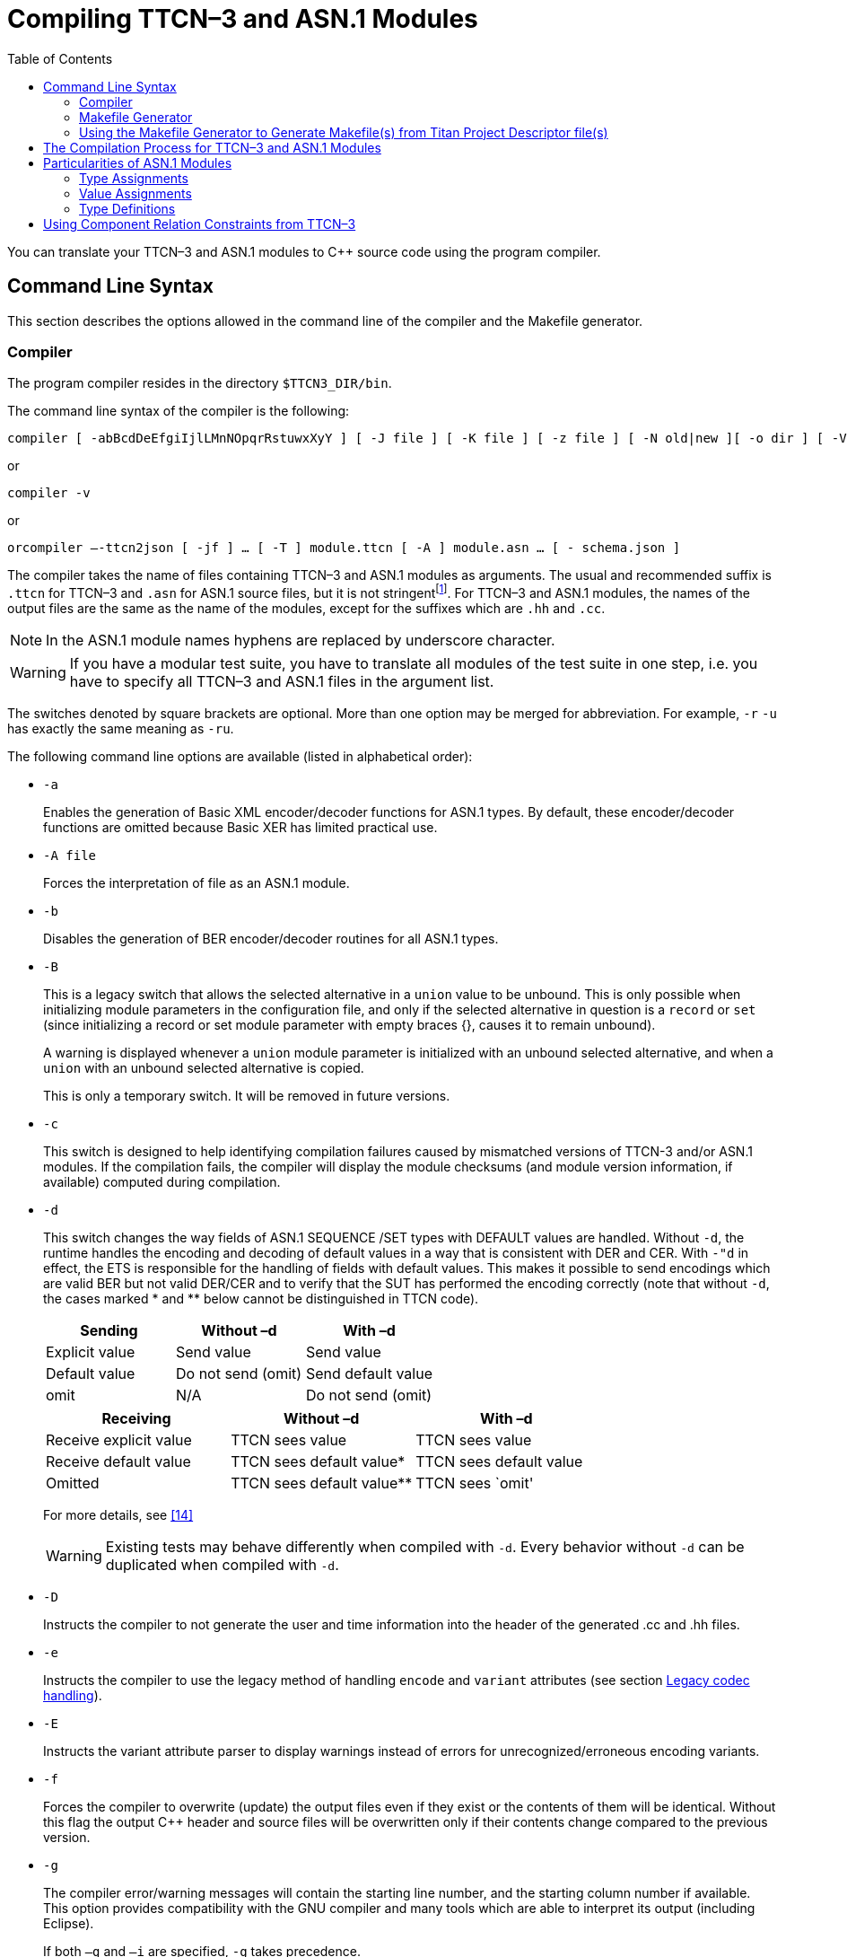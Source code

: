 [[compiling-ttcn-3-and-asn-1-modules]]
= Compiling TTCN–3 and ASN.1 Modules
:toc:
:table-number: 11

You can translate your TTCN–3 and ASN.1 modules to {cpp} source code using the program compiler.

[[command-line-syntax]]
== Command Line Syntax

This section describes the options allowed in the command line of the compiler and the Makefile generator.

[[complier]]
=== Compiler

The program compiler resides in the directory `$TTCN3_DIR/bin`.

The command line syntax of the compiler is the following:

[source]
compiler [ -abBcdDeEfgiIjlLMnNOpqrRstuwxXyY ] [ -J file ] [ -K file ] [ -z file ] [ -N old|new ][ -o dir ] [ -V n ] [ -P toplevel pdu ] [ -Qn ] [ -U none|type|"number" ] …[ -T ] module.ttcn [ -A ] module.asn … [ - module.ttcn module.asn … ]

or

[source]
compiler -v

or

[source]
orcompiler –-ttcn2json [ -jf ] … [ -T ] module.ttcn [ -A ] module.asn … [ - schema.json ]

The compiler takes the name of files containing TTCN–3 and ASN.1 modules as arguments. The usual and recommended suffix is `.ttcn` for TTCN–3 and `.asn` for ASN.1 source files, but it is not stringentfootnote:[Other tool vendors may use .mp, .3mp or .asn1 suffixes as well.]. For TTCN–3 and ASN.1 modules, the names of the output files are the same as the name of the modules, except for the suffixes which are `.hh` and `.cc`.

NOTE: In the ASN.1 module names hyphens are replaced by underscore character.

WARNING: If you have a modular test suite, you have to translate all modules of the test suite in one step, i.e. you have to specify all TTCN–3 and ASN.1 files in the argument list.

The switches denoted by square brackets are optional. More than one option may be merged for abbreviation. For example, `-r` `-u` has exactly the same meaning as `-ru`.

The following command line options are available (listed in alphabetical order):

* `-a`
+
Enables the generation of Basic XML encoder/decoder functions for ASN.1 types. By default, these encoder/decoder functions are omitted because Basic XER has limited practical use.

* `-A file`
+
Forces the interpretation of file as an ASN.1 module.

* `-b`
+
Disables the generation of BER encoder/decoder routines for all ASN.1 types.

* `-B`
+
This is a legacy switch that allows the selected alternative in a `union` value to be unbound. This is only possible when initializing module parameters in the configuration file, and only if the selected alternative in question is a `record` or `set` (since initializing a record or set module parameter with empty braces {}, causes it to remain unbound).
+
A warning is displayed whenever a `union` module parameter is initialized with an unbound selected alternative, and when a `union` with an unbound selected alternative is copied.
+
This is only a temporary switch. It will be removed in future versions.

* `-c`
+
This switch is designed to help identifying compilation failures caused by mismatched versions of TTCN-3 and/or ASN.1 modules. If the compilation fails, the compiler will display the module checksums (and module version information, if available) computed during compilation.

* `-d`
+
This switch changes the way fields of ASN.1 SEQUENCE /SET types with DEFAULT values are handled. Without `-d`, the runtime handles the encoding and decoding of default values in a way that is consistent with DER and CER. With `-"d` in effect, the ETS is responsible for the handling of fields with default values. This makes it possible to send encodings which are valid BER but not valid DER/CER and to verify that the SUT has performed the encoding correctly (note that without `-d`, the cases marked * and ** below cannot be distinguished in TTCN code).
+
[cols=",,",options="header",]
|===
|Sending |Without –d |With –d
|Explicit value |Send value |Send value
|Default value |Do not send (omit) |Send default value
|omit |N/A |Do not send (omit)
|===
+
[cols=",,",options="header",]
|===
|Receiving |Without –d |With –d
|Receive explicit value |TTCN sees value |TTCN sees value
|Receive default value |TTCN sees default value* |TTCN sees default value
|Omitted |TTCN sees default value** |TTCN sees `omit'
|===
+
For more details, see <<13-references.adoc#_14, [14]>>
+
WARNING: Existing tests may behave differently when compiled with `-d`. Every behavior without `-d` can be duplicated when compiled with `-d`.

* `-D`
+
Instructs the compiler to not generate the user and time information into the header of the generated .cc and .hh files.

* `-e`
+
Instructs the compiler to use the legacy method of handling `encode` and `variant` attributes (see section <<4-ttcn3_language_extensions.adoc#legacy-codec-handling, Legacy codec handling>>).

* `-E`
+
Instructs the variant attribute parser to display warnings instead of errors for unrecognized/erroneous encoding variants.

* `-f`
+
Forces the compiler to overwrite (update) the output files even if they exist or the contents of them will be identical. Without this flag the output {cpp} header and source files will be overwritten only if their contents change compared to the previous version.

* `-g`
+
The compiler error/warning messages will contain the starting line number, and the starting column number if available. This option provides compatibility with the GNU compiler and many tools which are able to interpret its output (including Eclipse).
+
If both `–g` and `–i` are specified, `-g` takes precedence.

* `-i`
+
The compiler error/warning messages will contain only the line numbers, the column numbers will remain hidden. This option provides backward compatibility with the error message format of earlier versions.

* `-I`
+
Enables the use of real-time testing features, i.e. the test system clock ('now') and timestamp redirects. These features are disabled by default for backward compatibility.

* `-j`
+
Disables the generation of JSON encoder/decoder routines for all TTCN–3 types.

* `-K file`
+
Enable code coverage for TTCN-3 modules listed in `file`. `file` is an ASCII text file which contains one `file` name per line. The set of files in file needs to be a subset of the TTCN-3 modules listed on the command line.

* `-J file`
+
The compiler will read the input files form `file` which must contain the input files separated by spaces. Every file that is in the `file` is treated as if they were passed to the compiler directly. It is possible to use the -A and -T flags to tell the compiler that a file is an ASN.1 or a TTCN-3 file.
+
Example:
[source]
compiler Myttcn.ttcn Myasn.asn -J files.txt
+
where the contents of the `files.txt` is the following:
+
[source]
First.ttcn Second.asn -T Third.ttcn -A Fourth.asn
+
The command above is equivalent to this command:
+
[source]
compiler Myttcn.ttcn Myasn.asn First.ttcn Second.asn -T Third.ttcn -A Fourth.asn
+
Because of the `-T` flag the `Third.ttcn` will be treated as a TTCN-3 file, and because of the `-A` flag the `Fourth.asn` will be treated as an ASN.1 file.

* `-l`
+
Instructs the compiler to generate source file and line information (that is, #line directives) into the output code so that the error messages of the {cpp} compiler refer back to the lines of the original TTCN–3 input module. This makes finding the reason of {cpp} error messages easier. This option has effect only in the equivalent {cpp} code of TTCN–3 functions, test cases and control parts and this feature is not provided in other TTCN–3 definitions such as types, constants or templates.WARNING! This is an experimental feature and the {cpp} compiler may report misleading error messages that refer to totally wrong (e.g. non-existent) TTCN–3 line numbers. In these cases please turn off this flag, repeat the compilation and analyze the generated code manually. Without this flag, the compiler also inserts the source code information for the better understanding of {cpp} error messages, but only as {cpp} comments. This option has no impact on the run-time performance of the generated code. The compiler performs full semantic analysis on its entire input; it normally does not generate erroneous {cpp} code. So this option became obsolete and will be removed in future versions.

* `-L`
+
Instructs the compiler to add source file and line number information into the generated code to be included in the log during execution. This option is only a prerequisite for logging the source code information. The run-time configuration file parameters `OptionsSourceInfoFormat` and `LogEntityName` in <<7-the_run-time_configuration_file.adoc#logging, `[LOGGING]`>> have also to be set appropriately. This feature can be useful for finding the cause of dynamic test case errors in fresh TTCN3 code. Using this option enlarges the size of the generated code a bit and reduces execution speed slightly; therefore it is not recommended when the TTCN3 test suite is used for load generation.

* `-M`
+
Enforces legacy behavior when matching the value `omit`. Allows the use of the value `omit` in template lists and complemented template lists, giving the user another way to declare templates that match omitted fields. If set, an omitted field will match a template list, if the value `omit` appears in the list, and it will match a complemented template list, if `omit` is not in the list (the `ifpresent` attribute can still be used for matching omitted fields). This also affects the `ispresent` operation and the `present` template restriction accordingly.

* `-n`
+
Activates the debugger and generates extra code needed for gathering debug information and for inserting breakpoints into the TTCN-3 program.

* `-N`
+
Ignore `UNTAGGED` encoding instruction applied to top level union types when encoding or decoding with XML. Legacy behavior.

* `-o dir`
+
The output files (including Test Port skeletons) will be placed into the directory specified by `dir`. Otherwise, the current working directory is the default.

* `-O`
+
Disable the generation of OER encoding and decoding functions.

* `-p`
+
Instructs the compiler only to parse the given TTCN–3 and ASN.1 modules. This will detect only the syntax errors in them because semantic checks are not performed. The presence of all imported modules is not necessary, thus, it is allowed (and recommended) to parse the modules one-by-one. All options that influence the code generation are silently ignored when used together with `-p`.
+
NOTE: This option includes complete syntax checks for TTCN–3 modules, but in ASN.1 there are some special constructs (e.g. the user-defined syntaxes) that cannot be parsed without semantic analysis. So there is no guarantee that an ASN.1 module is free of syntax errors if it was analyzed with compiler using the -p flag.

* `-P top level pdu …`
+
Defines a top-level pdu that must have the format `modulename.identifier`. If this switch is used, then only the defined top-level PDU(s) and the referenced assignments are checked and included in code generation, the other ASN.1 assignments are skipped. You can define not only types but any kind of ASN.1 assignments.

* `-q`
+
Quiet mode. Equivalent to the flag `-V 0`.

* `-Q n`
+
Quit after n errors (n must be a positive integer). The compiler will abort after encountering the specified number of errors.
+
NOTE: Errors count is cumulative across all modules. Using this option may cause some modules not to be analyzed at all (if previous modules "used up" all the allowed errors).

* `-r`
+
Disables the generation of RAW encoder/decoder routines for all TTCN–3 types.

* `-R`
+
Instructs the compiler to generate code for use with the function test runtime. The size of the generated code is significantly reduced, much of the functionality was migrated to the runtime. The generated {cpp} code has to be compiled using the TITAN_RUNTIME_2 symbol and has to be linked with the function test version of the runtime library. For example instead of the library file libttcn3.a the alternative libttcn3-rt2.a file must be used. The included c++ header files are the same.

* `-s`
+
Instructs the compiler to parse the given TTCN–3 and ASN.1 modules and perform semantic analysis on them, but not to generate {cpp} output. The list of given modules shall be complete so it is not allowed to import from a module that is not in the list. All options that influence the code generation are silently ignored when used together with `-s`.
+
NOTE: The TTCN–3 semantic analyzer of the compiler is still under development, thus, it is not capable of detecting every kind of semantic error.

* `-S`
+
Suppress context information. When the compiler reports an error or warning, it also reports context information (italic in the example below):
+
[source]
----
quitter3.ttcn: In TTCN-3 module `quitter3':
 quitter3.ttcn:11.3-23.3: In control part:
  quitter3.ttcn:12.11-30: In variable definition `v_r':
   quitter3.ttcn:12.20-28: error: Reference to non-existent field `z' in record value for type `@quitter3.R'
----
+
The `–S` option causes the compiler to output only the error (last line), without the preceding lines of context.

* `-t`
+
Generates Test Port skeleton header and source files for all port types in the input TTCN–3 modules. Existing Test Port files will not be overwritten unless the -f option is used.
+
NOTE: In versions 1.1 and earlier this was the default behavior of the compiler, but if the existing Test Port source files were stored in a different directory, the generated new skeletons could be confusing.

* `-T file`
+
Forces the interpretation of file as a TTCN–3 module.

* `-u`
+
Forces the compiler to insert duplicated underscore characters in all output file names. This option turns on the compatibility mode with versions 1.1 or earlier.

* `-U none|type|"number"`
+
Selects the code splitting mode for the generated code. The option "none" means that the old code generation method will be used. When using the option "type", TITAN will create separate source files for the implementation code of the following types (for each module): sequence, sequence of, set, set of, union. In this case a common header file and a source file holding everything else will also be created. The option can also be a positive number. In that case each file will be split into "`number`" smaller files. The compiler tries to create files which have equal size and empty files may be created. The "number" parameter must be chosen carefully to achieve compilation time decrease. The "`number`" parameter should not be larger than the number of the CPU cores. This splitting mode only provides decreased compilation time, if the compilation is parallelized. For example, this can be achieved using the *make* command’s *-j* flag which needs a number argument that controls how many cores the compilation may use. This number should be equal to the "`number`" parameter. An example can be found <<titan-s-strategy-of-the-code-splitting-mechanism-when-using-a-number-u-number, here>> about TITAN’s strategy when splitting the files using the "`number`" parameter.

* `-v`
+
Prints version and license key information and exits.

* `-V n`
+
Sets the verbosity bit-mask directly to `n` (where n is a decimal value between 0 and 65535). Meaning of the bits:
+
1: "NOT SUPPORTED" messages.
+
2: WARNING messages.
+
4: NOTIFY messages.
+
32 | 16 | 8: DEBUG messages. The debug-bits act like a 3-bit-length number, so the debug level has a value between 0 and 7. It is useful in case of abnormal program termination.
+
NOTE: When only parsing (option –p) DEBUG messages for ASN.1 values will appear in TTCN-3 form (e.x.: booleans will appear as `true` or `false`, instead of `TRUE` or `FALSE`).
+
Example: If you use the option `-V 6`, then all NOTIFY and WARNING messages will be printed, but the "NOT SUPPORTED" messages will be suppressed. To have the most detailed log, use the option `-V 63`. The default is `-V 7`.

* `-w`
+
Suppresses all warning messages. Equivalent to `-V 4`.

* `-x`
+
Disables the generation of TEXT encoder/decoder routines for all TTCN–3 types.

* `-X`
+
Disables the generation of XER encoder/decoder routines for all TTCN–3 types.

* `-y`
+
Disable subtype checking. Subtype information is parsed but ignored, there is no semantic check of the parsed subtype data.

* `-Y`
+
Enforces legacy behaviour for "out" function parameters ("out" parameters will not be set to <unbound> at the start of the function, but will keep their entry value).

* `-z file`
+
Enables code coverage and profiling in the TTCN-3 files listed in the `file` argument. The TTCN-3 files in the list must be separated by new lines and must also appear among the compiler’s arguments.

* `-`
+
The single dash character as command line argument has a special meaning: it controls the selective code generation. After the list of all TTCN–3 and ASN.1 modules a subset of these files can be given separated by a dash. This option instructs the compiler to parse all modules, perform the semantic analysis on the entire module hierarchy, but generate code only for those modules that are listed after the dash again. It is not allowed to specify a file name after the dash that was not present in the list before the dash. If the single dash is not present in the command line the compiler will generate code for all modules.

* `–ttcn2json`
+
Changes the purpose of the compiler to generate a JSON schema from the types defined in the specified TTCN-3 and ASN.1 modules. The parsing and semantic check of the input modules is still executed, but a JSON schema is generated instead of the {cpp} files. This must always be the first compiler option, and the previously listed options don’t apply (apart from options `–A` and `–T`), instead the following options are available:

* `-j`
+
Only types that have JSON coding enabled are included in the generated schema.

* `-f`
+
Only types that have JSON encoding or decoding functions (or both) are validated by the schema.

* `- file`
+
The single dash character as command line argument can be used to specify the name of the generated JSON schema file (it must be followed by exactly one argument, which is the file name). If it is not present, the schema file name is generated from the name of the first input file (the extension "`.ttcn`" or "`.asn`" is replaced by "`.json`", or "`.json`" is appended to the end of the file name if neither extension is present).
+
The meaning of options is also included in the manual page of the compiler. If your TTCN–3 installation is correct, the command `man compiler` will show you this manual page. If not, check the `MANPATH` environment variable.

=== Makefile Generator

You can generate the Makefile skeleton used for building the test suite using the program `ttcn3_makefilegen`, which resides in the directory `$TTCN3_DIR/bin`. See section 2.3.1 of the TITAN User Guide <<13-references.adoc#_13, [13]>> for details. The generated Makefile skeleton will use the parallel mode of the run-time environment by default. This can be overridden by using the option `-s` (see below).

The command line syntax of the makefile generator is the following:

[source]
----
usage: makefilegen [-abcdDEfFgGilLmMnNprRsStTVwWXZ] [-K file] [-P dir]
[-J file] [-U none|type|’number’] [-e ets_name] [-o dir|file] [-z file]
[-t project_descriptor.tpd [-b buildconfig]] [-I path] [-O file]
TTCN3_module[.ttcn] ... ASN1_module[.asn] ... XSD_MODULE.xsd ... Testport_name[.cc] ...
----

or

[source]
makefilegen -v

The ttcn3_makefilegen tool is able to process XSD modules along with TTCN3 or ASN1 modules. The `ttcn3_makefilegen` tool first translates the XSD modules into TTCN3 modules using the `xsd2ttcn` tool. The XSD modules will be parsed and the information which is needed for the Makefile generation will be extracted from them. It is a requirement that the XSD modules MUST be partially syntactically correct (the `schema` tag must be correct).

The command line switches for generating Makefile(s) from Titan Project Descriptor (TPD) file(s) are not listed here, these are described in the next chapter.

The switches denoted by square brackets are optional. More than one option may be merged for abbreviation. For example, `-g` `-p` has exactly the same meaning as `-gp`. The following command line options are available (listed in alphabetical order):

* `-a`
+
The flag refers to files using absolute path names in the generated Makefile. Makefile uses by default relative path names to access files located outside the current working directory of the compiler. Files from the current working directory are always referenced using only the file name without any directory. The flag generates a Makefile that is capable of using pre-compiled {cpp} and object files from central directories in order to save disk space and compilation time. WARNING! This feature works only if the generated files of the central directory is kept up-to-date and all directories use exactly the same environment (platform, TTCN–3 Executor and {cpp} compiler version, etc.).

* `-c`
+
Treat files not in the current directory as being in “central storage“. These files are assumed to be already built in their (separate) location.

* `-d`
+
Dumps the data used for Makefile generation.

* `-e <ETS name>`
+
Sets the name of the target binary program (i.e. the executable test suite) to <ETS name> in the generated Makefile. If this option is omitted, the name of the first TTCN–3 module will be used as default.

* `-E`
+
Instructs the variant attribute parser to display warnings instead of errors for unrecognized/erroneous encoding variants.

* `-f`
+
Forces the makefile generator to overwrite the output Makefile. Without this flag the existing one will not be overwritten.

* `-g`
+
Generates a Makefile that can be used with GNU `make` only. The resulting Makefile will be smaller and less redundant. It exploits the pattern substitution features of GNU `make`, which may cause syntax errors with other versions of make. By default, Makefiles generated for GNU `make` use incrementally updated dependency files instead of `makefilegen`.

* `-G`
+
Instructs the compiler to use the legacy encoding rules for semantic checking and for generating the code (see compiler option "-e" and its description in <<4-ttcn3_language_extensions.adoc#legacy-codec-handling, Legacy codec handling>>).

* `-i`
+
Enables the use of real-time testing features, i.e. the test system clock ('now') and timestamp redirects. These features are disabled by default for backward compatibility.

* `-I path`
+
Add path to the list of search paths which are used to search for referred TPD-s. `path` must be an absolute path and multiple `–I` switches can be used. The search paths are used when the `–t` switch is also present and a referred TPD project cannot be found at the location specified by `projectRelativeURI`. In this case the `makefilegen` tool tries to find the TPD file using the paths provided by `path`. If the `tpdName` attribute of a `ReferencedProject` element is present in the TPD, then the value of the `tpdName` attribute will be used as a TPD filename during the search. However if the `tpdName` attribute is missing, then the name attribute’s value with the `.tpd` suffix will be used. If there are multiple paths specified then the first `.tpd` file with the correct name found in the list of search paths is taken. See 6.1.3.4 for an example.

* `-J file`
+
The `makefilegen` tool will read the input files form `file` which must contain the input files separated by spaces. Every file that is in the `file` is treated as if they were passed to the `makefilegen` tool directly.

* `-K file`
+
Enable code coverage for TTCN-3 modules listed in `file`. `file` is an ASCII text file which contains one file name per line. The set of files in `file` needs to be a subset of the TTCN-3 modules listed on the command line. (This parameter is simply passed to the TTCN-3 compiler through `COMPILER_FLAGS` in the Makefile.)

* `-l`
+
Enable dynamic linking. All files of the project will be compiled with `–fPIC` and for each (static) object, a new shared object will be created. Then, these shared objects will be linked to the final executable instead of the (static) objects. It can be used to speed up the linking phase, in the price of somewhat lower performance and increased memory usage. It’s recommended to use this flag only in the development phase of the project. Please note, that both the project’s working directory (which holds the TITAN generated `.so` files) and the directory of TITAN libraries, most probably `${TTCN3_DIR}/lib`, should be appended to the `LD_LIBRARY_PATH` environment variable. Otherwise, the dynamic linker (or loader) won’t be able to locate the shared objects required by the executable. This option is not supported on Windows (platform string `WIN32`).

* `-L`
+
Create the makefile with library as the default target. The name of the generated library archive is <ETS name>_lib.so if the dynamic linking is enabled and <ETS name>.a otherwise.

* `-m`
+
Always use `makedepend` for dependencies. By default, for makefiles used by GNU `make`, the compiler (usually GCC) is used to generate dependency information in an incremental fashion. This switch reverts to the process for generic make tools, which uses the `makedepend` tool.

* `-M`
+
Enforces legacy behavior when matching the value `omit`. Allows the use of the value `omit` in template lists and complemented template lists, giving the user another way to declare templates that match omitted fields. If set, an omitted field will match a template list, if the value omit appears in the list, and it will match a complemented template list, if `omit` is not in the list (the `ifpresent` attribute can still be used for matching omitted fields). This also affects the `ispresent` operation and the `present` template restriction accordingly.

* `-n`
+
Activates the debugger and generates extra code needed for gathering debug information and for inserting breakpoints into the TTCN-3 program.

* `-N`
+
Ignore UNTAGGED encoding instruction applied to top level union types when encoding or decoding with XML. Legacy behavior.

* `-o <dir> | < file>`
+
Writes the Makefile to the given directory or file. If the given argument is an existing directory, the generated Makefile will be placed into that directory. Otherwise, it is assumed to be the name of the generated Makefile. By default the file name is `Makefile`, placed in the current working directory.

* `-O <file>`
+
Add file to the list of other files in the generated `Makefile` without analyzing the file contents and suffix. This option can be used to temporarily exclude some TTCN-3, ASN.1 modules ASN.1 or {cpp} files from the build process, but add them to the archive created by the command make archive.

* `-p`
+
Generates `Makefile` with TTCN–3 preprocessing. All the TTCN–3 source files with the suffix `.ttcnpp` will be preprocessed using the C preprocessor. For details see <<12-tips_&_troubleshooting.adoc#using-the-ttcn-3-preprocessing-functionality, Using the TTCN-3 Preprocessing Functionality>>.

* `-R`
+
Use function test runtime (TITAN_RUNTIME_2). Generates a Makefile that compiles and links the source code using the function test runtime.

* `-s`
+
Generates a `Makefile` skeleton to be used with the single mode of the run-time environment. The only difference between the Makefiles for single and parallel modes is the setting of variable `$``TTCN3_DIR` within them.

* `-S`
+
Suppresses all warning messages generated by the `makefilegen` tool.

* `-U none|type|"number"`
+
Generates a `Makefile` skeleton to be used with the chosen code splitting option. For details see the compiler options in 6.1.1.

* `-v`
+
Prints version and license key information and exits.

* `-w`
+
Suppresses all warning messages generated by TITAN compiler. This flag overrides the `suppressWarning` option in the `.tpd` file.

* `-Y`
+
Enforces legacy behaviour of the "out" function parameters (the "out" parameter will not be set to <unbound> at the start of the function, but will continue with the entry value).

* `-z file`
+
Enables code coverage and profiling in the TTCN-3 files listed in the `file` argument. The TTCN-3 files in the list must be separated by new lines and must also appear among the makefile generator’s arguments (this switch is ignored if the –t option is present).
+
If any of the source (TTCN-3, ASN.1, user-written {cpp}) files does not exist or cannot be accessed, `ttcn3_makefilegen` exits with an error.
+
Other options are discussed in the next chapters.

[[using-the-makefile-generator-to-generate-makefile-s-from-titan-project-descriptor-file-s]]
=== Using the Makefile Generator to Generate Makefile(s) from Titan Project Descriptor file(s)

It is possible to generate Makefile(s) from command line using the Titan Project Descriptor file(s) (TPD) generated by the Eclipse plugin. The Eclipse plugin generates a TPD file for each project. This file contains all the information needed to generate a Makefile for that project. See reference <<13-references.adoc#_17, [17]>> for details.

The makefile generator validates the TPD file with a schema file which is located at `${TTCN3_DIR}/etc/xsd/TPD.xsd`. If there are validation errors or the xsd file cannot be found some warnings will be displayed, this validation can be disabled with the "-V" option. Validation errors will not prevent the generation of makefiles and symlinks, however if there are such warnings it is strongly recommended to check the TPD files for errors because these errors may cause either other errors during the generation of the makefiles and symlinks or the creation of invalid makefiles and symlinks.

Projects can reference other projects. These dependencies between projects are contained by the generated TPD files. The TPD file is placed in the project root directory. Every project has also a working directory (usually named `bin') which is relative to the project root directory. The working directory will contain symlinks to all the source files contained by the project and the files generated when building the project. The TPD file of the project contains the names and relative paths of all the projects that the project depends on, therefore the relative location of these projects must not be changed or these won’t be found. For large projects the TPD files will describe a project hierarchy that is not necessarily a tree structure, for example:

image::images/projecthierarchy_graph.png[project_hierarchy_graph]

The command line makefile generator can process the TPD file hierarchy generated by Eclipse and generate one or more Makefiles for these. There are three methods to generate Makefiles:

. Generate a single Makefile that will contain all files from all projects. The following command line options can be used for this: `-t` `–b` `–D` `–P` `–V` `-W`. When using this method the –c switch should not be used because in this case all the files are seen as part of one large project.
. Generate a Makefile hierarchy recursively (-r): for each TPD file generate a Makefile that builds only one project but has a dependency on other projects using the feature called "central storage". This dependency relation in the Makefile means that prior to building a project all the other projects that it depends on must be built. The dependency relation is contained by the top-level project’s Makefile. For that to work the central storage (`-c` switch in the makefile generator) feature is used to avoid compiling the source files also in top level projects that have already been compiled in the sub-projects where they belong to. Using this one Makefile all the projects can be built in the proper order. The following command line options can be used for this: `-t` `–b` `–D` `–P` `–F` `–T` `–X` `–V` `-W` `-Z` `-H`.
. Generate a Makefile hierarchy with improved linking method (`-Z`): for each TPD file generate a Makefile that builds only one project but has a dependency on other projects. It provides highly flexible way of linking static- and/or dynamic libraries together. The following command line options are obligatory `-`t `–Z` `–F` `–r` and these are optional: `–H` `–W`.

When generating multiple Makefiles the working directories of each referenced project are determined by the TPD file of the project. The TPD file can contain more than one build configuration, but there’s always one active configuration. The active configuration is determined by the TPD file itself by the element `<ActiveConfiguration>`. Different build configurations can have different working directories and other settings. This can be overruled by the referencing project’s required configuration setting (via `<requiredConfiguration>` embedded into `<configurationRequirement>`) or in case of a top-level TPD by using the –b command line option. Both the Makefile and the symlinks to source files are generated into the working directory.

If there is no "workingDirectory" specified in the TPD file, default directory will be created with name "bin". If more than one project define the same directory for working directory a collision can happen. This can be avoided by the command line switch –W (see below).

If you want to generate Makefiles from tpd files with incremental dependency (via .d files), you shall apply switch –g and you must not apply –m, in addition to these the top level project descriptor (tpd) file shall contain the element ordering incremental dependency as follows:

[source]
<incrementalDependencyRefresh>
true
</incrementalDependencyRefresh>

The following TPD related command line options are available:

* `-t filename.tpd [-b buildconfig]`
+
Use the supplied Titan Project Descriptor file to generate the Makefile. Information about directories, files and certain options is extracted from the TPD file and used to generate the Makefile(s). Additional files can be specified on the command line. Options from the command line override any option specified in the TPD file. If hierarchical makefilegen is ordered (-Frcg or –FrcgWp) then the immediately referred projects will be generated according to the element <requiredConfiguration> of the ordered top level active configuration. This is applied recursively.

* `-b buildconfig`
+
On top level use the specified build config instead of the default active configuration defined in the TPD.

* `-r`
+
Generate a Makefile hierarchy recursively from TPD hierarchy.

* `-P <dir>`
+
Print out a file list found in a given TPD and optionally in its referenced TPDs to `stdout`, relative to the given directory `<dir>`. It requires the `-t` option and a valid directory as its parameter. If used together with the `-a` option the list will contain absolute paths and the directory parameter will not be taken into account.

* `-V`
+
Disable validation of TPD file with the TPD.xsd schema file

* `-F`
+
Force the makefile generator to overwrite all output Makefiles. Without this flag the existing files in the Makefile hierarchy will not be overwritten.

* `-T`
+
Generate only the top-level Makefile of the hierarchy.

* `-X`
+
Generate an XML file that describes the project hierarchy as seen by the makefile generator.

* `-D`
+
Use current directory as working directory.
+
NOTE: This flag overrides the working directory coming from the TPD. In case of Generate Makefile hierarchy recursively (`-r`) flag, `–D` flag is valid only for top level project.

* `-W`
+
Prefix working directories with project name. This is needed if more than one TPD file is in the same directory, because this directory will then be the root of more than one project. The working directories (usually `bin') will conflict, by using –W the working directory name will be prefixed by the project name, for example `MyProject_bin'.
+
NOTE: In case of incorrect TPD files, the errors are displayed multiple times if the faulty TPD is included more than once in the project structure.

* `-Z`
+
Use the improved linking method. It generates a flexible hierarchy of static and dynamic libraries. Each project can be set to build a static or dynamic library or an executable too.

* `-H`
+
Use hierarchical project generation. Use it with –Z option. It provides makefiles for generating hierarchical binaries without flattening the project hierarchy. make can be called in any working directory, the lower level projects will be handled properly. All project can be regarded as top level project. Execution time of make is higher than in case of applying –Z without –H. (The difference is 50-100% for top level modification, 0-10% for lower level modification.)

Examples:

. Hierarchical makefile file generation from the directory of the top level project:
+
[source]
makefilegen –FrcgWp –t MyTopLevelProj.tpd

. Project hierarchy file generation:
+
[source]
makefilegen -rcX –t MyTopLevelProj.tpd

. Hierarchical makefile file generation from the directory of the top level project:
+
[source]
makefilegen –FWrZH –t MyTopLevelProj.tpd

. Generate list of files of all hierarchical projects: Go to the folder of your top level tpd file (or to the root directory of your projects) then use the following bash command:
+
[source]
makefilegen –V –P $(pwd) –t TopLevelProj.tpd

. Create archive file of all files in all hierarchical projects: Go to the root directory of your projects then use the following bash command:
+
[source]
makefilegen –V –P $(pwd) –t path/to/your/TopLevelProj.tpd | xargs tar cfz YourArchive.tgz

[[using-the-improved-linking-method-z-and-h-option]]
==== Using the improved linking method (-Z and –H option)

Node `<ReferencedProjects>` contains the projects whose `<defaultTarget>` is either a library (static or dynamic) or an executable. See the XML excerpt.

[source]
----
<ReferencedProjects>
    <ReferencedProject name="refProj1" projectLocationURI="../workspace/refProjDir1/refProj1.tpd"/>
    <ReferencedProject name="refProj2" projectLocationURI="../workspace/refProjDir2/refProj2.tpd"/>
</ReferencedProjects>
<MakefileSettings>
  <GNUMake>true</GNUMake>
  <incrementalDependencyRefresh>true</incrementalDependencyRefresh>
  <dynamicLinking>true</dynamicLinking>
  <defaultTarget>library</defaultTarget>
  <targetExecutable>bin/yourexecutable</targetExecutable>
  <linkerLibraries>
        <listItem>externallib1</listItem>
  </linkerLibraries>
  <linkerLibrarySearchPath>
        <listItem>${externallib}/lib</listItem>
  </linkerLibrarySearchPath>
</MakefileSettings>
----

"refProj1" and "refProj2" are subprojects of the actual one. Other info about these subprojects can only be obtained in their own TPD file. `<incrementalDependencyRefresh>` is set to true in the project structure. `<GNUMake>` shall be set to true. In this scope other tools are not supported. The node `<dynamicLinking>` true sets the dynamic linking method for the actual project. The node `<defaultTarget>` indicates whether the output is a library. If it is omitted the output is an executable.

`<linkerLibrarySearchPath>` and `<linkerLibraries>` provide information about third party (not in the project hierarchy) libraries.

The solution is based on the following corner stones:

Static and dynamic libraries can only be linked on `<defaultTarget>` executable build level. This means that a `<defaultTarget>` library cannot be generated by mixing other static and dynamic libraries.

A `<defaultTarget>` library with dynamic linking can be generated only from its own project’s object file(s) and subprojects dynamic libraries.

Static libraries are so called thin archives. This means that a static library is generated from own projects’s object file(s) and contains links to object files of other thin archive(s).

Third party libraries (e.g.: Linux core libs, openssl) can only be linked dynamically.

If the `<defaultTarget>` is library and `<dynamicLinking>` is true, the following aspects are to be considered:

* it can be linked together with another dynamic library
* it cannot be linked together with a static library
* it can be linked together with a third party dynamic library (e.g. openssl)
* it cannot have subproject(s) with `<defaultTarget>` is executable

Position dependent code cannot be linked with position independent code. This is a known limitation of the GNU linker. The third party libraries shall be added to LD_LIBRARY_PATH, or be copied to a directory contained by the LD_LIBRARY_PATH

If the <defaultTarget> is library and <dynamicLinking> is false, the following aspects are to be considered:

* it can be linked together with another static library
* it cannot be linked together with a dynamic library
* it cannot be linked together with a third party static libraryfootnote:[Not supported] (e.g. openssl)
* it can have subproject(s) with `<defaultTarget>` is executable

If the project’s `<defaultTarget`> is an executable, then the static and dynamic libraries can be linked together. If on a lower level project there is reason to link static and dynamic libraries together, then the node `<defaultTarget>` shall be set to executable, too. If –H option is NOT set then NO executable file will be generated for lower level projects. In this case the Makefile will generate only objects. The top-level project’s `<defaultTarget>` shall be set to executable. This is not checked if the -H option is set, since it causes every node to behave as if it were the top-level node.

*Important*: within a Project hierarchy if the real top-level project with `<defaultTarget>` executable is set to `<dynamicLinking>` true, then every sublevel project with `<defaultTarget>` executable shall be set to `<dynamicLinking>` true as well. A top-level project with `<defaultTarget>` executable and `<dynamicLinking>` false has no such constraint. If the above requirements are not fulfilled it results in a linker error. The Project hierarchy cannot contain circular references otherwise an error will be displayed.

The makefile uses the linker flag –rpath, so there is no need to set the environment variable LD_LIBRARY_PATH for the libraries in the project hierarchy.

If option –H is used: There is a new make command in the makefile that is generated by using the H flag. The call of *make clean-all* cleans the whole hierarchy, whereas the behavior of *make clean* changed, it only cleans the actual project.

If option –H is not used: In a cleaned Makefile structure the *make* shall be called in the working directory of the top-level project.

The optimal TPD for hierarchical structure (-H option)

The following picture shows a simple Project structure:

image::images/struct.png[struct]

The arrows show the Project references. T1 has two `<ReferencedProjects>` nodes in the TPD: M1 and M2. M1 has three: S1, S2 and S3, and so on. Since the structure is hierarchical S2 will be iterated twice. M1-S2 dependencies make S2 be compiled and linked. The makefile of M2 only knows about the project S2. If the code for M2 is generated, the iteration of S2 is inevitable, even if the make of M1 had generated the code. This cannot be avoided and increases the run time of T1’s make. But relations like T1-S3 (red arrow) should be omitted since they are unnecessary and avoidable. T1 does not need to iterate S3 since M1 did it before and T1 can reach it via M1. Summarized: Try to minimize the loops in the project hierarchy graph. In big hierarchies (50-100 Projects) a well-organized structure can have an overhead of up to 50%-100%. A poorly organized one can run even 5 times longer than the flat hierarchy (without –H option).

Rewriting an existing hierarchy can lead to linker errors. For example: an error message beginning with “_undefined reference to…”_ means that one (or more) project(s) is/are missing from the calling one.

*Usage hints:*

. Hierarchical building can be applied by option –Z.

. Any project can be regarded as top level project if the makefiles are generated with the additional option –H.

. Remove unnecessary references. It can dramatically decrease the hierarchical build time. The Project hierarchy cannot contain circular references.

. To optimize the building time, work only on the highest-level project(s). They should be set for executable, all lower level and all unused branches should be set for library, especially for dynamically linked library. Take into account that it is not the best solution for the the final executable because the dynamically linking libraries can decrease the speed of running.

==== Placing custom rules and new targets into the generated Makefile

Custom rules and new targets can be inserted into the generated Makefile. This feature consists of two parts: calling a script whose output will be inserted into the generated Makefile and specifying new targets in the TPD file which will be inserted into the generated Makefile to the appropriate places. These two parts can be used together to accomplish the desired solution. The script shall print the project’s custom Makefile rules to its standard output.

These rules have targets such as:

[source]
customtarget : dependency1 dependency2
      <command1>
      <command2>


The second part of the feature is to add these custom targets to other specified places of the Makefile. Currently these places are: `PHONY`, `TTCN3_MODULES`, `TTCN3_PP_MODULES`, `TTCN3_INCLUDES`, `ASN1_MODULES`, `USER_SOURCES`, `USER_HEADERS`, `USER_OBJECTS`, `OTHER_FILES`. These places usually contain a list of files which will be used in the build process at different stages. By adding a new custom target to one or more of these places it becomes part of the dependency tree which will be processed by the make program and our new custom rule will be automatically invoked when necessary.

An example of how to print some message when make is done with the "all" target: +
First make a script that prints the rule itself (here a python script): +

[source]
print """
buildwithmessage: all
         @echo 'Here i built the project for you!!!'
"""

Next add the new rule to the appropriate place, in this case to the `PHONY` targets because it’s not a real file to be created. The script invocation and the addition of the new target are specified in the TPD file inside the MakefileSettings element (after the `buildLevel` element):

[source]
<ProjectSpecificRulesGenerator>
  <GeneratorCommand>python MyRulesAdder.py</GeneratorCommand>
  <Targets>
    <Target name=" buildwithmessage" placement="PHONY"/>
  </Targets>
</ProjectSpecificRulesGenerator>

To see the message after the build make shall be invoked with the new target: `make buildwithmessage`

Of course in most cases real files are generated and not phony targets. These can be ttcn files generated from some type descriptions written in other notations or languages. Or cc/hh files generated by lexer and parser generators (flex/bison). In these cases the generated file name shall be the custom target and it shall be added to places like `TTCN3_MODULES` or `USER_SOURCES`. This way when the make program encounters a rule that depends on the new target (for example our new custom ttcn-3 source file) it will use our added custom rule and the <command> part of that rule will create/update the ttcn-3 file before it will be used by the TITAN compiler to generate cc/hh files and then object file and finally the executable.

This method of making changes on the generated Makefile is preferred over the legacy makefile modifier scripts method. The makefile modifier scripts are error prone because these contain many assumptions about the exact content of the Makefile which may not be true for future versions of the makefile generator.

==== External directory usage in tpd

External directory usage is described with OSS_DIR example.

To enable proper OSS usage, some parameters must be set in the tpd file. Lower extractions from tpd file can be seen, details which are useful for setting up OSS usage.
[source]
----
<Files>
    <FileResource projectRelativePath="OSS_H323_MESSAGES.c" relativeURI="src/OSS_H323_MESSAGES.c"/>
    <FileResource projectRelativePath="OSS_H323_MESSAGES.h" relativeURI="src/OSS_H323_MESSAGES.h"/>
    <FileResource projectRelativePath="OSS_H323_MESSAGES_linux.c" relativeURI="src/OSS_H323_MESSAGES_linux.c"/>
 </Files>

<ActiveConfiguration>Default</ActiveConfiguration>
  <Configurations>
    <Configuration name="Default">
      <ProjectProperties>
        <MakefileSettings>
          <preprocessorIncludes>
            <listItem>[OSS_DIR]/include</listItem>
          </preprocessorIncludes>
          <linkerLibrarySearchPath>
            <listItem>[OSS_DIR]/lib</listItem>
          </linkerLibrarySearchPath>
        </MakefileSettings>
----

NOTE: OSS_DIR system variable needs to be set properly in your path.

NOTE: Using makefile updater scripts are obsolete.

==== Referred project usage with –I switch

If there are different TPD projects which often change location, then the –I path switch(es) can be used.

Example TPD structure:
`MainTpd.tpd` is the top level TPD and has several project dependencies. `MainTpd` depends on the following projects: `DepTpd1.tpd`, `DepTpd2.tpd` and `DepTpd3.tpd`.
[source]
----
MainTpd.tpd is located at /home/titan/main_project/MainTpd.tpd
DepTpd1.tpd is located at /home/titan/dep_project1/DepTpd1.tpd
DepTpd2.tpd is located at /home/titan/dep_project2/DepTpd2.tpd
DepTpd3.tpd is located at /home/titan/random_folder/ dep_project3/DepTpd3.tpd
----

The relevant part of the MainTpd.tpd is the following:
[source]
----
<TITAN_Project_File_Information version="1.0">
  <ProjectName>MainTpd</ProjectName>
  <ReferencedProjects>
    <ReferencedProject name="DepTpd1" projectLocationURI="../dep1/DepTpd1.tpd" />
    <ReferencedProject name="DepTpd2X" tpdName="DepTpd2.tpd" projectLocationURI="../incorrect/path/DepTpd2.tpd" />
    <ReferencedProject name="DepTpd3" projectLocationURI="../incorrect/path/DepTpd3.tpd" />
  </ReferencedProjects>
----

When executing the `makefilegen` command
[source]
----
makefilegen –t MainTpd.Tpd –I /home/titan/foo
–I /home/titan/dep_project2
–I /home/titan/random_folder/dep_project3
----

Then the tool’s logic when resolving the paths is the following:

The first referred project’s name is `DepTpd1` and the tool will be able to find the `DepTpd1.tpd` in the relative path provided in the `projectLocationURI` attribute. The next referred project’s name is DepTpd2X and the tool will NOT be able to find the `DepTpd2.tpd` in the relative path provided in the `projectLocationURI` attribute. In this case the tool looks for the `tpdName` attribute which is now present. The tool takes the value of the `tpdName` attribute and in input order tries to find the `DepTpd2.tpd` at the paths in the –I switches. First try is at `/home/titan/foo` which is not correct. Second try is at `/home/titan/dep_project2 which` is correct because the DepTpd2.tpd file is at `/home/titan/dep_project2/DepTpd2.tpd` and the search stops at this point. No further trying will be done.

The last referred project’s name is DepTpd3 and the tool will NOT be able to find the `DepTpd3.tpd` in the relative path provided in the projectLocationURI attribute. In this case the tool looks for the `tpdName` attribute which is NOT present now. In this case the tool takes the value of the name attribute and concatenates it with the `.tpd` suffix and this name will be used during the search. The first and second tries are not successful but the third try is correct because the `DepTpd3.tpd` file is at `/home/titan/random_folder/dep_project3/DepTpd3.tpd`.

NOTE: We strongly advise you to not use this feature. Most projects don’t need this feature.

==== Usage of code splitting when generating makefile from TPD

The `makefilegen` tool allows the usage of code splitting mechanisms when generating makefile(s) from a TPD file using the `codeSplitting` tag in the TPD with a few restrictions:

* In the project hierarchy every project shall have the same `codeSplitting` tag set. The `codeSplitting` tag can have the following values: none, type, a positive number, or an empty string which defaults to none. If the `codeSplitting` tag is missing, then the code splitting strategy will set to none.
* Code splitting is not supported when the H or Z flags are used. (see page 228)

[[titan-s-strategy-of-the-code-splitting-mechanism-when-using-a-number-u-number]]
==== TITAN’s strategy of the code splitting mechanism when using a "number" (-U "number")

Let "number" be equal to 4 for this example. We want to split the files into four pieces.

Firstly, TITAN finds the TTCN3 module whose {cpp} generated code will be the largest. In this example, it will be 10000 characters (let’s call it MAX). So the largest generated {cpp} module contains 10000 characters.

Secondly TITAN calculates the splitting threshold by dividing MAX with "number", so it will be 10000 / 4 = 2500 in this case. TITAN will only split the generated c++ files which are larger than 2500 characters.

*BUT* TITAN will always generate "number" pieces for each file. The reason behind this is the following: The makefilegen tool needs to know what c++ files will be generated.

Let’s complete the example.

We have three TTCN3 modules:

* `My_Types.ttcn` (whose generated c++ code contains 10000 characters (MAX))
* `My_Functions.ttcn` (whose generated c++ code contains 6000 characters)
* `My_Constants.ttcn` (whose generated c++ code contains 1000 characters)

If we execute the command: compiler `-U 4 My_Types.ttcn My_Functions.ttcn My_Constants.ttcn` the following c++ source files will be generated:

* `My_Types_part_1.cc` (contains approximately 2500 characters)
* `My_Types_part_2.cc` (contains approximately 2500 characters)
* `My_Types_part_3.cc` (contains approximately 2500 characters)
* `My_Types_part_4.cc` (contains approximately 2500 characters)
* `My_Functions_part_1.cc` (contains approximately 2500 characters)
* `My_Functions_part_2.cc` (contains approximately 2500 characters)
* `My_Functions_part_3.cc` (contains approximately 1000 characters)
* `My_Functions_part_4.cc` (contains approximately 0 effective characters)
* `My_Constants_part_1.cc` (contains approximately 1000 characters)
* `My_Constants_part_2.cc` (contains approximately 0 effective characters)
* `My_Constants_part_3.cc` (contains approximately 0 effective characters)
* `My_Constants_part_4.cc` (contains approximately 0 effective characters)

[[the-compilation-process-for-ttcn-3-and-asn-1-modules]]
== The Compilation Process for TTCN–3 and ASN.1 Modules

Before analyzing the input modules the compiler applies some heuristics for each source file to determine whether it contains a TTCN–3 or ASN.1 module. These so-called pre-parsing algorithms consider only the first few words of the files so it can happen that the compiler is unable to recognize its input and stops immediately with an error message. This is the case, for example, if the beginning of the module is either erroneous or contains strange and misleading comments. In this case using the command-line options `-T` and `-A` you can bypass the pre-parsers and force to interpret the corresponding file as a TTCN–3 or ASN.1 module, respectively.

During its run, the compiler reports its activities on its standard error stream like the following. The level of detail for these messages can be controlled with the flag `-V`.
[source]
----
Notify: Parsing TTCN-3 module ’MyModule.ttcn’...
Notify: Parsing ASN.1 module ’MyAsnModule.asn’...
Notify: Checking modules...
Notify: Generating code...
Notify: File ‘MyModule.hh’ updated.
Notify: File ‘MyModule.cc’ updated.
Notify: File ‘MyAsnModule.hh’ updated.
Notify: File ‘MyAsnModule.cc’ updated.
Notify: 4 files updated.
----

First, the compiler reads the TTCN–3 and ASN.1 input files and performs syntax check according to the BNF of TTCN–3 <<13-references.adoc#_1, [1]>> (including the additions of <<13-references.adoc#_3, [3]>>) or ASN.1 <<13-references.adoc#_4, [4]>>, <<13-references.adoc#_7, [7]>>, <<13-references.adoc#_8, [8]>>, <<13-references.adoc#_9, [9]>>. The syntax errors are reported with the appropriate line number. Whenever it is possible, the compiler tries to recover from syntax errors and continue the analysis in order to detect further errors.

NOTE: Error recovery is not always successful and it might result in additional undesired error messages when the parser gets out of synchronization. Therefore it is recommended to study the first lines on the compiler’s error listings because the error messages at the end are not always relevant.

After the syntax check the compiler performs semantic analysis on TTCN–3 /ASN.1 module(s) and verifies whether the various definitions and language elements are used in the appropriate way according to the static semantics of TTCN–3 and ASN.1 languages. In addition to error messages the compiler reports a warning when the corresponding definition is correct, but it might have unwanted effects.

If both syntax and semantic checks were successful, the compiler generates a {cpp} header and source file that contains the translated module. If the name of the input module is `MyModule` (i.e. it begins with module `MyModule`), the name of the generated header and source file will be `MyModule.hh` and `MyModule.cc`, respectively. Note that the name of the output file does NOT depend on the name of input file. In ASN.1 module names the hyphens are converted to underscore characters (e.g. the {cpp} code for `My-Asn-Module` will be placed into `My_Asn_Module.hh` and `My_Asn_Module.cc`).

By default, the compiler generates the {cpp} code for all input modules. This can be unnecessarily time-consuming when doing incremental builds for large projects. The build process can be significantly speed up if the compiler option - (single dash) is used. In this case the {cpp} code will be generated only for those modules that have changed since last build of the ASN.1 modules. With selective code generation it can be exploited that the make utility can easily tell which source files were changed since the last compilation.

This sophisticated command line syntax is necessary because in general case it is impossible to perform the semantic analysis on a subset of the modules because those may import from modules outside the list. Moreover, to avoid undesirable side-effects of the code optimization techniques implemented in the compiler (e.g. type and value folding) the {cpp} code is generated not only for the modified modules, but for all modules that import definitions (either directly or indirectly) from the modified ones.

When the compiler translates an ASN.1 module, the different ASN.1 types are mapped to TTCN–3 types as described in the table below.

.Mapping of ASN.1 types to TTCN–3 types
[cols=",",options="header",]
|===
|ASN.1 |TTCN–3
|Simple types |
|NULL |– *
|BOOLEAN |boolean
|INTEGER |integer
|ENUMERATED |enumerated
|REAL |float
|BIT STRING |bitstring
|OCTET STRING |octetstring
|OBJECT IDENTIFIER |objid
|RELATIVE-OID |objid
|string † |charstring
|string ‡ |universal charstring
|string § |universal charstring
|*Compound types* |
|CHOICE |union
|SEQUENCE |record
|SET |set
|SEQUENCE OF |record of
|SET OF |set of
|===

\* there is no corresponding TTCN–3 type +
† IA5String, NumericString, PrintableString, VisibleString (ISO646String) +
‡ GeneralString, GraphicString, TeletexString (T61String), VideotexString +
§ BMPString, UniversalString, UTF8String +

[[particularities-of-asn-1-modules]]
== Particularities of ASN.1 Modules

This section describes the checks the complier performs on ASN.1 modules.

=== Type Assignments

In this first phase only basic checks are made: the compiler checks for unresolved and for circular references. The simplest example for circular reference is the following:
[source]
----
T1 ::= T2
T2 ::= T1
----

But there are more complex cases, especially related to non-optional fields of compound types. For example, X.680 clause 47.8.1 contains an illegal type definition:
[source]
----
A ::= SET {
  a A,
  b CHOICE {
    c C,
    d D,
    ...
  }
}
----
It is easy to see that one can not assign a (finite) value to a variable of type A: there is an endless recursion because of the field a, which is the same type as the parent-type. If this field were optional, then the recursion could be broken at any level.

=== Value Assignments

The compiler checks the unresolved/circular references also in case of value assignments.

The value is checked according to the type:

* `NULL`: Only the `NULL` value is accepted.

* `BOOLEAN: TRUE` or `FALSE` value is accepted.

* `BIT STRING:` You can use `hstring`, `bstring` or (even empty) set of named bits. In the latter case, the compiler checks if there are bits with the given names.

* `OCTET STRING:` Only `hstring` or `bstring` form is accepted.

* `character strings`: The `cstring`, `tuple`, `quadruple` form and the combination of these forms (`CharacterStringList`) are accepted.

* `INTEGER`: Number form and named values (defined in the type with which the value is associated) can be used.

* `REAL`: You can use the special values (`0`, `PLUS`-`INFINITY`, `MINUS`-`INFINITY`) as well as the associated `SEQUENCE` type (defined in X.680 clause 20.5) and the real number form (defined in X.680 clause 11.9).

* `OBJECT IDENTIFIER`: All possible notations (i.e.` NameForm`, `NumberForm`, `NameAndNumberForm` and `DefinedValue`) can be used for the components. The predefined names given in Annex A-C of X.660 are recognized for the first two or three components. According to X.680 clause 31 it is checked whether the Number and `DefinedValue` is (a reference to) a non-negative integer or `OBJECT IDENTIFIER/RELATIVE-OID` value, respectively. If `NameAndNumberForm` is used, only the number is considered for the code generation. A warning message is displayed if in the first two components the given name and number is not in accordance with each other.

* `ENUMERATED`: Only the identifiers defined in the corresponding type can be used.

* `CHOICE`: The compiler checks if there is an alternative with the given name, then checks if the value corresponds to the type of the selected alternative.

* `SEQUENCE` OF and `SET OF`: You can use the "empty" value (`{}`) or list of values separated by commas, enclosed in braces. Each value in the list is checked.

* `SEQUENCE`: The values of the fields shall be in the same order as in the corresponding type definition. Components marked with OPTIONAL or DEFAULT can be skipped. The components are checked recursively.

* `SET`: There shall be one and exactly one value definition for each not `OPTIONAL` or * `DEFAULT` component defined in the corresponding type. They can appear in any order.

Named values (in case of `INTEGER` and `ENUMERATED`) have higher priority than defined values.

=== Type Definitions

The compiler makes an exhaustive check of the types defined in the module. For the different types, the following checks are executed:

tagged types: As you can use value references in the tags, the compiler checks if the value is a non-negative integer.

* `BIT STRING`: When using named bits, the bit number must be a non-negative integer. Each bit can have only one identifier (duplications are not permitted).

* `INTEGER`: Value references in named numbers (if any) must reference integer values.

* `ENUMERATED`: Value references (if any) must reference integer values. The compiler assigns a numberfootnote:[According to X.680 clause 19.3] for each item which does not have an associated number. Duplicated values (neither in identifiers, nor in associated number values) are not permitted. Items defined after an ellipsis must have associated numbers that increase monotonously. For details, see X.680 clause 19.

* `CHOICE`: Every alternative must have different tag. Tags in the extension must increase monotonously (X.680 28.4). (The canonical order of tags is defined in X.680 8.4.)

* `SEQUENCE`: The tags in optional groupsfootnote:[Optional group: One or more consecutive occurrences of OPTIONAL or DEFAULT fields, including the first not OPTIONAL or DEFAULT field.] must have different tags (X.680 24.5).All tags in the extension must be distinct from tags used in the first optional group after the second ellipsis (X.680 24.6).

* `SET`: The types used in a SET type shall all have different tags (X.680 26.3).Tags in the extension must increase monotonously.
+
Extension is not always permissible in `CHOICE`, `SEQUENCE` and `SET` (see X.680 47.7). Here is an example:
+
[source]
----
Illegal-type ::= SET {
  a INTEGER,
  b CHOICE {
    c C,
    d D,
    ...,
    ...
  },
  ...,
  e E
}
----
+
The problem is that the (BER) decoder of a version 1 system cannot attribute an unknown element (received from a version 2 system) unambiguously to a specific insertion point.

[[using-component-relation-constraints-from-ttcn-3]]
== Using Component Relation Constraints from TTCN–3

To handle constructs defined in X.681, X.682 and X.683 is not easy from TTCN–3. There is an ETSI technical reportfootnote:[TR 101 295] which describes how to transform these constructs to equivalent X.680 constructs. The clause 4.4 of this document is about transforming information objects.

"The transformation rules presented in this clause cannot reproduce the full semantics of the information objects they replace. The transformation rules cannot preserve component relation constraints. These constraints provide the ability to constrain a type or value with reference to a different field within an information object set."

This is not such a great problem, because BER does not "see" the constraints. But there is a situation when the transformations are unusable: when references to information object type fields are constrained by component relation constraints. Let’s take the example from X.682, clause 10 (with a little bit of modifications, to enlighten the problem):

[source]
----
ERROR-CLASS ::= CLASS
{
  &category PrintableString(SIZE(1)),
  &code INTEGER,
  &Type

}
WITH SYNTAX {&category &code &Type}

ErrorType1 ::= [1] INTEGER

ErrorType2 ::= [1] REAL

ErrorType3 ::= [1] CHARACTER STRING

ErrorType4 ::= [1] GeneralString

ErrorSet ERROR-CLASS ::=

{
  {"A" 1 ErrorType1} |
  {"A" 2 ErrorType2} |
  {"B" 1 ErrorType3} |
  {"B" 2 ErrorType4}

}

ErrorReturn ::= SEQUENCE

{
  errorCategory ERROR-CLASS.&category ({ErrorSet}) OPTIONAL,
  errors SEQUENCE OF SEQUENCE
  {
    errorCode ERROR-CLASS.&code({ErrorSet}{@errorCategory}),
    errorInfo ERROR-CLASS.&Type({ErrorSet}{@errorCategory,@.errorCode})
  } OPTIONAL
}
After applying the transformation rules described in ETSI technical report, the equivalent definitions look like this:

ErrorReturn ::= SEQUENCE
  {
    errorCategory PrintableString(SIZE(1)) OPTIONAL,
    errors SEQUENCE OF SEQUENCE
    {
      errorCode INTEGER,
      errorInfo CHOICE
      {
        errorType1 ErrorType1,
        errorType2 ErrorType2,
        errorType3 ErrorType3,
        errorType4 ErrorType4
      }
    } OPTIONAL
  }
----

It is plainly seen that this is not a legal type definition: the alternatives of a `CHOICE` must have distinct tags. The original definition is unambiguous, because the `errorCode` component "tells" the decoder how to interpret the `errorInfo` component.
